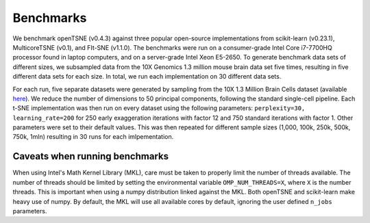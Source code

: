 Benchmarks
==========

We benchmark openTSNE (v0.4.3) against three popular open-source implementations from scikit-learn (v0.23.1), MulticoreTSNE (v0.1), and FIt-SNE (v1.1.0). The benchmarks were run on a consumer-grade Intel Core i7-7700HQ processor found in laptop computers, and on a server-grade Intel Xeon E5-2650. To generate benchmark data sets of different sizes, we subsampled data from the 10X Genomics 1.3 million mouse brain data set five times, resulting in five different data sets for each size. In total, we run each implementation on 30 different data sets.

For each run, five separate datasets were generated by sampling from the 10X 1.3 Million Brain Cells dataset (available `here <https://support.10xgenomics.com/single-cell-gene-expression/datasets>`_). We reduce the number of dimensions to 50 principal components, following the standard single-cell pipeline. Each t-SNE implementation was then run on every dataset using the following parameters: ``perplexity=30, learning_rate=200`` for 250 early exaggeration iterations with factor 12 and 750 standard iterations with factor 1. Other parameters were set to their default values. This was then repeated for different sample sizes (1,000, 100k, 250k, 500k, 750k, 1mln) resulting in 30 runs for each imlpementation.

.. figure:: images/benchmarks.png
    :width: 100%
    :align: center

Caveats when running benchmarks
-------------------------------

When using Intel's Math Kernel Library (MKL), care must be taken to properly limit the number of threads available. The number of threads should be limited by setting the environmental variable ``OMP_NUM_THREADS=X``, where ``X`` is the number threads. This is important when using a numpy distribution linked against the MKL. Both openTSNE and scikit-learn make heavy use of numpy. By default, the MKL will use all available cores by default, ignoring the user defined ``n_jobs`` parameters.

..
    Similarily, care must be taken when benchmarking against numba-dependent libraries. In addition to specifying ``OMP_NUM_THREADS=X``, we must also specify the ``NUMBA_NUM_THREADS=X`` environmental variable. Additionally, each numba-dependent library should be run for a *warm-up* round so numba can perform it's bytecode compilation without negatively affecting the benchmarks.
